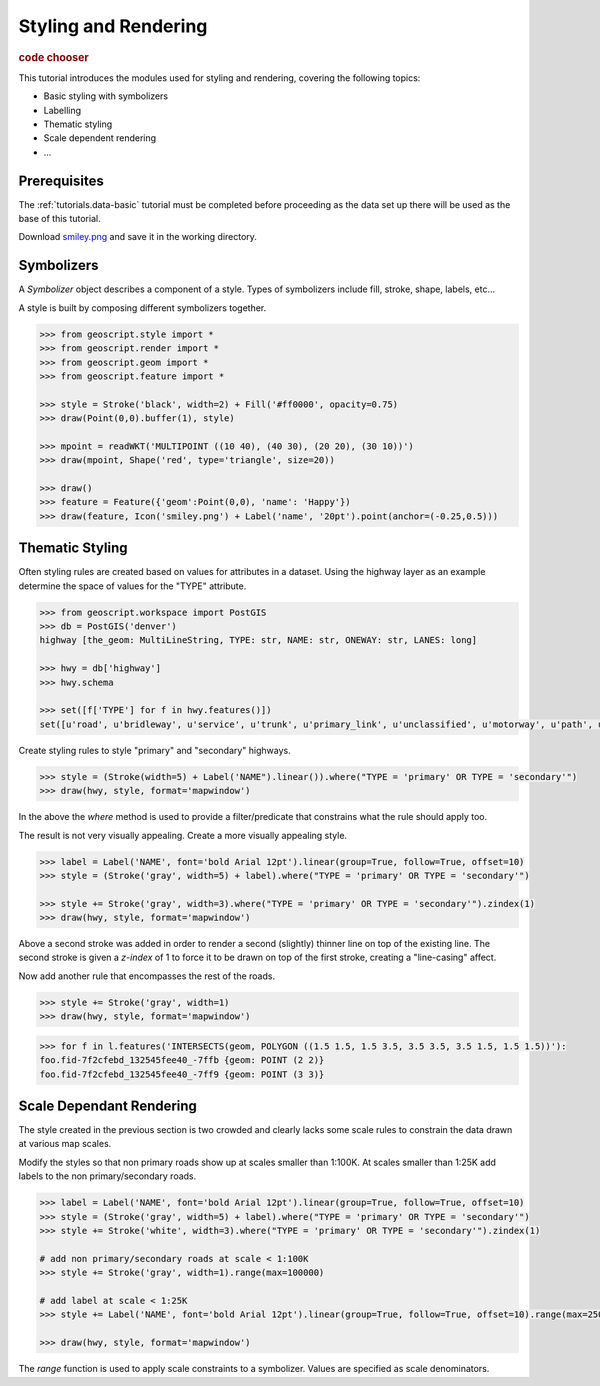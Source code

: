 .. _tutorials.style-basic:

Styling and Rendering
=====================

.. cssclass:: show-chooser

.. rubric:: code chooser

This tutorial introduces the modules used for styling and rendering, covering the following topics:

* Basic styling with symbolizers
* Labelling
* Thematic styling
* Scale dependent rendering
* ...

Prerequisites
-------------

The :ref:`tutorials.data-basic` tutorial must be completed before proceeding as the data set up 
there will be used as the base of this tutorial.

Download `smiley.png <http://data.opengeo.org/geoscript/smiley.png>`_ and save it in the working directory.

Symbolizers
-----------

A *Symbolizer* object describes a component of a style. Types of symbolizers include fill, stroke, shape, labels, etc... 

A style is built by composing different symbolizers together. 

.. cssclass:: code py

.. code-block:: python

   >>> from geoscript.style import *
   >>> from geoscript.render import *
   >>> from geoscript.geom import *
   >>> from geoscript.feature import *

   >>> style = Stroke('black', width=2) + Fill('#ff0000', opacity=0.75)
   >>> draw(Point(0,0).buffer(1), style)   

   >>> mpoint = readWKT('MULTIPOINT ((10 40), (40 30), (20 20), (30 10))')
   >>> draw(mpoint, Shape('red', type='triangle', size=20))

   >>> draw()
   >>> feature = Feature({'geom':Point(0,0), 'name': 'Happy'})
   >>> draw(feature, Icon('smiley.png') + Label('name', '20pt').point(anchor=(-0.25,0.5)))

.. image:: sym1.png

.. image:: sym2.png

.. image:: sym3.png

.. cssclass:: code js

.. code-block:: javascript

.. cssclass:: refs py

.. seealso::

   `style API reference <../py/api/style/index.html>`__
   `render API reference <../py/api/render/index.html>`__

.. cssclass:: refs js

.. seealso::

   `style API reference <../js/api/style.html>`__

Thematic Styling
----------------

Often styling rules are created based on values for attributes in a dataset. Using the highway 
layer as an example determine the space of values for the "TYPE" attribute.

.. cssclass:: code py

.. code-block:: python

   >>> from geoscript.workspace import PostGIS
   >>> db = PostGIS('denver')
   highway [the_geom: MultiLineString, TYPE: str, NAME: str, ONEWAY: str, LANES: long]

   >>> hwy = db['highway']
   >>> hwy.schema

   >>> set([f['TYPE'] for f in hwy.features()])
   set([u'road', u'bridleway', u'service', u'trunk', u'primary_link', u'unclassified', u'motorway', u'path', u'tertiary_link', u'secondary', u'steps', u'secondary_link', u'trunk_link', u'pedestrian', u'footway', u'residential', u'primary', u'tertiary', u'motorway_link', u'track', u'crossing', u'cycleway'])

.. cssclass:: code js

.. code-block:: javascript

Create styling rules to style "primary" and "secondary" highways.

.. cssclass:: code py

.. code-block:: python

   >>> style = (Stroke(width=5) + Label('NAME").linear()).where("TYPE = 'primary' OR TYPE = 'secondary'")
   >>> draw(hwy, style, format='mapwindow')

.. cssclass:: code js

.. code-block:: javascript

In the above the *where* method is used to provide a filter/predicate that constrains what the 
rule should apply too. 

The result is not very visually appealing. Create a more visually appealing style.

.. cssclass:: code py

.. code-block:: python

   >>> label = Label('NAME', font='bold Arial 12pt').linear(group=True, follow=True, offset=10)
   >>> style = (Stroke('gray', width=5) + label).where("TYPE = 'primary' OR TYPE = 'secondary'")

   >>> style += Stroke('gray', width=3).where("TYPE = 'primary' OR TYPE = 'secondary'").zindex(1)
   >>> draw(hwy, style, format='mapwindow')

.. cssclass:: code js

.. code-block:: javascript

Above a second stroke was added in order to render a second (slightly) thinner line on top of the existing line. The second stroke is given a *z-index* of 1 to force it to be drawn
on top of the first stroke, creating a "line-casing" affect.

Now add another rule that encompasses the rest of the roads.

.. cssclass:: code py

.. code-block:: python

   >>> style += Stroke('gray', width=1)
   >>> draw(hwy, style, format='mapwindow')

.. cssclass:: code js

.. code-block:: javascript

.. cssclass:: code py

.. code-block:: python

   >>> for f in l.features('INTERSECTS(geom, POLYGON ((1.5 1.5, 1.5 3.5, 3.5 3.5, 3.5 1.5, 1.5 1.5))'):
   foo.fid-7f2cfebd_132545fee40_-7ffb {geom: POINT (2 2)}
   foo.fid-7f2cfebd_132545fee40_-7ff9 {geom: POINT (3 3)}

.. cssclass:: code js

.. code-block:: javascript

.. code-block:: javascript

.. cssclass:: refs py

.. seealso::

   `style API reference <../py/api/style/index.html>`__
   `render API reference <../py/api/render/index.html>`__

.. cssclass:: refs js

.. seealso::

   `style API reference <../js/api/style.html>`__

Scale Dependant Rendering
-------------------------

The style created in the previous section is two crowded and clearly lacks some scale rules to 
constrain the data drawn at various map scales. 

Modify the styles so that non primary roads show up at scales smaller than 1:100K. At scales smaller than 1:25K add labels to the non primary/secondary roads.

.. cssclass:: code py

.. code-block:: python

   >>> label = Label('NAME', font='bold Arial 12pt').linear(group=True, follow=True, offset=10)
   >>> style = (Stroke('gray', width=5) + label).where("TYPE = 'primary' OR TYPE = 'secondary'")
   >>> style += Stroke('white', width=3).where("TYPE = 'primary' OR TYPE = 'secondary'").zindex(1)

   # add non primary/secondary roads at scale < 1:100K
   >>> style += Stroke('gray', width=1).range(max=100000)

   # add label at scale < 1:25K
   >>> style += Label('NAME', font='bold Arial 12pt').linear(group=True, follow=True, offset=10).range(max=25000)
  
   >>> draw(hwy, style, format='mapwindow')

.. cssclass:: code js

.. code-block:: javascript

.. cssclass:: code py
  
The *range* function is used to apply scale constraints to a symbolizer. Values are specified as 
scale denominators.


